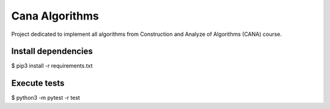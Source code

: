 Cana Algorithms
========
|master| |codecov|

.. |master| image:: https://travis-ci.org/thasmarinho/cana-algorithms.svg?branch=master
    :target: https://travis-ci.org/thasmarinho/cana-algorithms

.. |codecov| image:: https://codecov.io/gh/thasmarinho/cana-algorithms/branch/master/graph/badge.svg
    :target: https://codecov.io/gh/thasmarinho/cana-algorithms/

Project dedicated to implement all algorithms from Construction and Analyze of Algorithms (CANA) course.


Install dependencies
--------------------

$ pip3 install -r requirements.txt


Execute tests
-------

$ python3 -m pytest -r test
